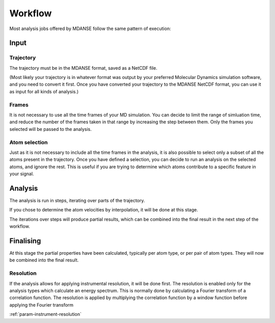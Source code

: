 

Workflow
========

Most analysis jobs offered by MDANSE follow the same pattern of execution:

Input
-----

Trajectory
^^^^^^^^^^

The trajectory must be in the MDANSE format, saved as a NetCDF file.

(Most likely
your trajectory is in whatever format was output by your preferred Molecular Dynamics
simulation software, and you need to convert it first. Once you have converted your
trajectory to the MDANSE NetCDF format, you can use it as input for all kinds of
analysis.)

Frames
^^^^^^

It is not necessary to use all the time frames of your MD simulation. You can decide
to limit the range of simluation time, and reduce the number of the frames taken in that
range by increasing the step between them. Only the frames you selected will
be passed to the analysis.

Atom selection
^^^^^^^^^^^^^^

Just as it is not necessary to include all the time frames in the analysis, it is also
possible to select only a subset of all the atoms present in the trajectory. Once you
have defined a selection, you can decide to run an analysis on the selected atoms, and
ignore the rest. This is useful if you are trying to determine which atoms contribute
to a specific feature in your signal.

Analysis
--------

The analysis is run in steps, iterating over parts of the trajectory.

If you chose to
determine the atom velocities by interpolation, it will be done at this stage.

The iterations over steps will produce partial results, which can be combined into
the final result in the next step of the workflow.

Finalising
----------

At this stage the partial properties have been calculated, typically per atom type,
or per pair of atom types. They will now be combined into the final result.

Resolution
^^^^^^^^^^

If the analysis allows for applying instrumental resolution, it will be done first.
The resolution is enabled only for the analysis types which calculate an energy spectrum.
This is normally done by calculating a Fourier transform of a correlation function.
The resolution is applied by multiplying the correlation function by a window function
before applying the Fourier transform

:ref:`param-instrument-resolution`